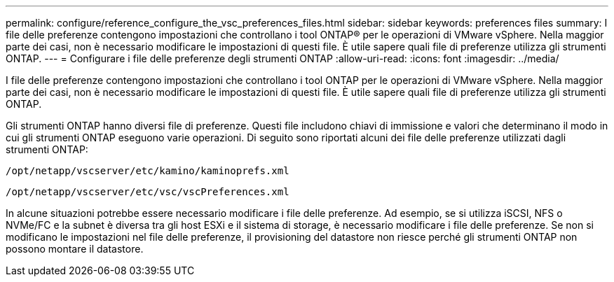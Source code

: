 ---
permalink: configure/reference_configure_the_vsc_preferences_files.html 
sidebar: sidebar 
keywords: preferences files 
summary: I file delle preferenze contengono impostazioni che controllano i tool ONTAP® per le operazioni di VMware vSphere. Nella maggior parte dei casi, non è necessario modificare le impostazioni di questi file. È utile sapere quali file di preferenze utilizza gli strumenti ONTAP. 
---
= Configurare i file delle preferenze degli strumenti ONTAP
:allow-uri-read: 
:icons: font
:imagesdir: ../media/


[role="lead"]
I file delle preferenze contengono impostazioni che controllano i tool ONTAP per le operazioni di VMware vSphere. Nella maggior parte dei casi, non è necessario modificare le impostazioni di questi file. È utile sapere quali file di preferenze utilizza gli strumenti ONTAP.

Gli strumenti ONTAP hanno diversi file di preferenze. Questi file includono chiavi di immissione e valori che determinano il modo in cui gli strumenti ONTAP eseguono varie operazioni. Di seguito sono riportati alcuni dei file delle preferenze utilizzati dagli strumenti ONTAP:

`/opt/netapp/vscserver/etc/kamino/kaminoprefs.xml`

`/opt/netapp/vscserver/etc/vsc/vscPreferences.xml`

In alcune situazioni potrebbe essere necessario modificare i file delle preferenze. Ad esempio, se si utilizza iSCSI, NFS o NVMe/FC e la subnet è diversa tra gli host ESXi e il sistema di storage, è necessario modificare i file delle preferenze. Se non si modificano le impostazioni nel file delle preferenze, il provisioning del datastore non riesce perché gli strumenti ONTAP non possono montare il datastore.
